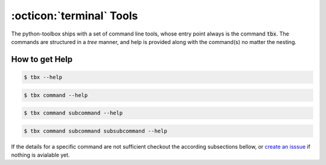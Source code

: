 .. _tools:

:octicon:`terminal` Tools
=========================

The python-toolbox ships with a set of command line tools, whose entry point always is the command :code:`tbx`.
The commands are structured in a *tree* manner, and help is provided along with the command(s) no matter the nesting.

How to get Help
---------------

.. code-block:: shell

     $ tbx --help

.. code-block:: shell

     $ tbx command --help

.. code-block:: shell

     $ tbx command subcommand --help

.. code-block:: shell

     $ tbx command subcommand subsubcommand --help


If the details for a specific command are not sufficient checkout the according subsections bellow,
or `create an isssue <https://github.com/exasol/python-toolbox/issues/new?assignees=&labels=documentation&projects=&template=documentation.md&title=%F0%9F%93%9A+%3CInsert+Title%3E>`_ if nothing is avialable yet.
